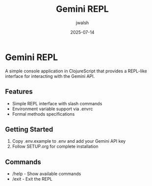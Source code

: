 #+TITLE: Gemini REPL
#+AUTHOR: jwalsh
#+DATE: 2025-07-14

* Gemini REPL

A simple console application in ClojureScript that provides a REPL-like interface for interacting with the Gemini API.

** Features

- Simple REPL interface with slash commands
- Environment variable support via .envrc
- Formal methods specifications

** Getting Started

1. Copy .env.example to .env and add your Gemini API key
2. Follow SETUP.org for complete installation

** Commands

- /help - Show available commands
- /exit - Exit the REPL